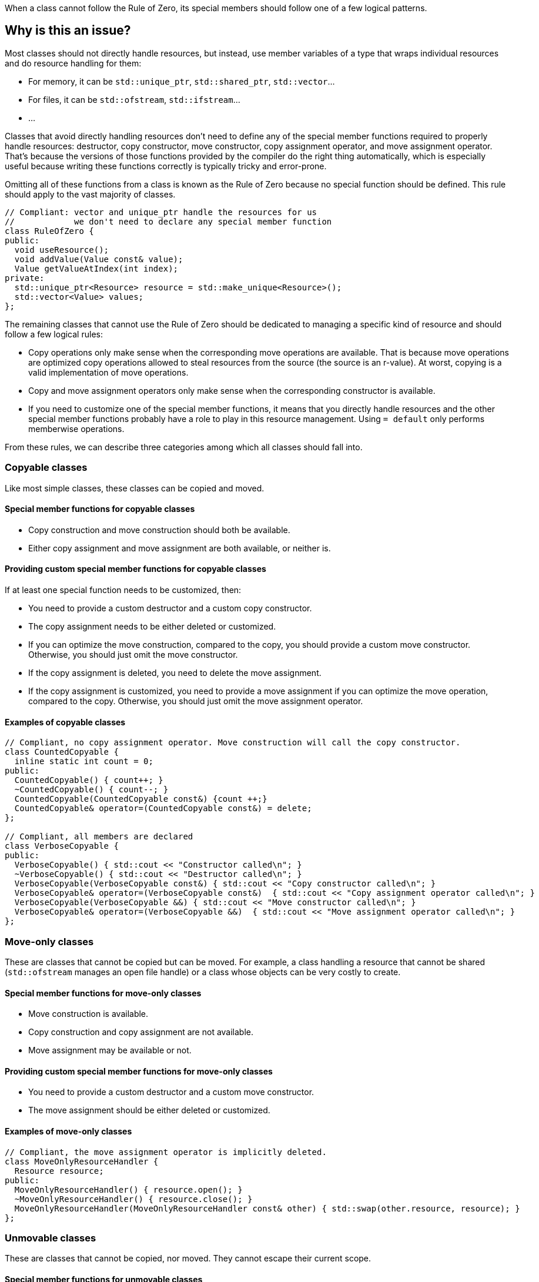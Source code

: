 When a class cannot follow the Rule of Zero, its special members should follow one of a few logical patterns.

== Why is this an issue?

Most classes should not directly handle resources, but instead, use member variables of a type that wraps individual resources and do resource handling for them:

* For memory, it can be ``++std::unique_ptr++``, ``++std::shared_ptr++``, ``++std::vector++``...
* For files, it can be ``++std::ofstream++``, ``++std::ifstream++``...
* ...

Classes that avoid directly handling resources don't need to define any of the special member functions required to properly handle resources: destructor, copy constructor, move constructor, copy assignment operator, and move assignment operator. That's because the versions of those functions provided by the compiler do the right thing automatically, which is especially useful because writing these functions correctly is typically tricky and error-prone.

Omitting all of these functions from a class is known as the Rule of Zero because no special function should be defined. This rule should apply to the vast majority of classes.

[source,cpp]
----
// Compliant: vector and unique_ptr handle the resources for us
//            we don't need to declare any special member function
class RuleOfZero {
public:
  void useResource();
  void addValue(Value const& value);
  Value getValueAtIndex(int index);
private:
  std::unique_ptr<Resource> resource = std::make_unique<Resource>();
  std::vector<Value> values;
};
----

The remaining classes that cannot use the Rule of Zero should be dedicated to managing a specific kind of resource and should follow a few logical rules:

* Copy operations only make sense when the corresponding move operations are available. That is because move operations are optimized copy operations allowed to steal resources from the source (the source is an r-value). At worst, copying is a valid implementation of move operations.

* Copy and move assignment operators only make sense when the corresponding constructor is available.

* If you need to customize one of the special member functions, it means that you directly handle resources and the other special member functions probably have a role to play in this resource management. Using `= default` only performs memberwise operations.

From these rules, we can describe three categories among which all classes should fall into.

=== Copyable classes

Like most simple classes, these classes can be copied and moved.

==== Special member functions for copyable classes

* Copy construction and move construction should both be available.

* Either copy assignment and move assignment are both available, or neither is.

==== Providing custom special member functions for copyable classes

If at least one special function needs to be customized, then:

* You need to provide a custom destructor and a custom copy constructor.

* The copy assignment needs to be either deleted or customized.

* If you can optimize the move construction, compared to the copy, you should provide a custom move constructor. Otherwise, you should just omit the move constructor.

* If the copy assignment is deleted, you need to delete the move assignment.

* If the copy assignment is customized, you need to provide a move assignment if you can optimize the move operation, compared to the copy. Otherwise, you should just omit the move assignment operator.

==== Examples of copyable classes

[source,cpp]
----
// Compliant, no copy assignment operator. Move construction will call the copy constructor.
class CountedCopyable {
  inline static int count = 0;
public:
  CountedCopyable() { count++; }
  ~CountedCopyable() { count--; }
  CountedCopyable(CountedCopyable const&) {count ++;}
  CountedCopyable& operator=(CountedCopyable const&) = delete;
};

// Compliant, all members are declared
class VerboseCopyable {
public:
  VerboseCopyable() { std::cout << "Constructor called\n"; }
  ~VerboseCopyable() { std::cout << "Destructor called\n"; }
  VerboseCopyable(VerboseCopyable const&) { std::cout << "Copy constructor called\n"; }
  VerboseCopyable& operator=(VerboseCopyable const&)  { std::cout << "Copy assignment operator called\n"; }
  VerboseCopyable(VerboseCopyable &&) { std::cout << "Move constructor called\n"; }
  VerboseCopyable& operator=(VerboseCopyable &&)  { std::cout << "Move assignment operator called\n"; }
};

----

=== Move-only classes

These are classes that cannot be copied but can be moved. For example, a class handling a resource that cannot be shared (`std::ofstream` manages an open file handle) or a class whose objects can be very costly to create.

==== Special member functions for move-only classes

* Move construction is available.

* Copy construction and copy assignment are not available.

* Move assignment may be available or not.

==== Providing custom special member functions for move-only classes

* You need to provide a custom destructor and a custom move constructor.

* The move assignment should be either deleted or customized.

==== Examples of move-only classes

[source,cpp]
----
// Compliant, the move assignment operator is implicitly deleted.
class MoveOnlyResourceHandler {
  Resource resource;
public:
  MoveOnlyResourceHandler() { resource.open(); }
  ~MoveOnlyResourceHandler() { resource.close(); }
  MoveOnlyResourceHandler(MoveOnlyResourceHandler const& other) { std::swap(other.resource, resource); }
};
----

=== Unmovable classes

These are classes that cannot be copied, nor moved. They cannot escape their current scope.

==== Special member functions for unmovable classes

All copy and move operations are deleted.

==== Examples of unmovable classes

[source,cpp]
----
// Compliant, deleting the move assignment operator implicitly deletes all implicit special member functions
class UnmovableResource {
  Resource resource;
public:
  UnmovableResource() { resource.open(); }
  ~UnmovableResource() { resource.close(); }
  UnmovableResource& operator=(UnmovableResource&&) = delete;
};
----

== Resources

=== Documentation

* {cpp} reference - https://en.cppreference.com/w/cpp/language/raii[RAII]

=== Standards

* MISRA {cpp}23 15.0.1 - "Special member functions" shall be provided appropriately

ifdef::env-github,rspecator-view[]

=== External coding guidelines

* {cpp} Core Guidelines - https://github.com/isocpp/CppCoreGuidelines/blob/e49158a/CppCoreGuidelines.md#c20-if-you-can-avoid-defining-default-operations-do[C.20: If you can avoid defining default operations, do]

* {cpp} Core Guidelines - https://github.com/isocpp/CppCoreGuidelines/blob/e49158a/CppCoreGuidelines.md#c21-if-you-define-or-delete-any-copy-move-or-destructor-function-define-or-delete-them-all[C.21: If you define or =delete any copy, move, or destructor function, define or =delete them all]

* {cpp} Core Guidelines - https://github.com/isocpp/CppCoreGuidelines/blob/e49158a/CppCoreGuidelines.md#c22-make-default-operations-consistent[C.22: Make default operations consistent]

== Comments And Links
(visible only on this page)

=== is duplicated by: S1234

=== relates to: S4963

=== on 1 Jun 2016, 17:29:31 Ann Campbell wrote:
\[~alban.auzeill], you mentioned in our discussion something about not raising false positives when the move constructor and move assignment operator are missing. I didn't really get the details of that, so it's not included here and we'll probably need to add it. Feel free to stub the details in or add them in a comment.


Also, I've changed the code samples from IntPointers to FooPointers & added a second compliant solution, which you'll probably want to take a look at.




=== on 8 Jun 2016, 17:40:06 Ann Campbell wrote:
I've made some edits [~alban.auzeill]. Take a look, please.

=== on 15 Aug 2016, 18:05:28 Ann Campbell wrote:
\[~alban.auzeill] this description is extremely long, and I'd like to shorten it by removing some or all of the {cpp} 98 and {cpp} 11 history. Given that you'll have final approval, do you mind if I go ahead?

=== on 6 Nov 2018, 17:57:54 Ann Campbell wrote:
\[~loic.joly] I find this contradictory


____ ... If you cannot find a way to implement them more efficiently than the copy operations, you can just leave them out.

Those operations work together, and letting the compiler automatically generate some of them, but not all, means that when one of those functions is called, the integrity of the resource will probably be compromised____

=== on 6 Nov 2018, 18:13:53 Loïc Joly wrote:
\[~ann.campbell.2] It's not really contradictory, because as soon as a copy constructor is written by the user, it disables the automatic generation of the move constructor, so we're not letting the compiler do anything. But I see your point, it's confusing...


With that additional information, do you have a counter proposal that is not adding too much text to this already long description?



=== on 22 Nov 2018, 15:14:57 Amélie Renard wrote:
Cases which could need an explanation :


* Destructor is defined in order to check that the object can really be destroyed (use of assert())
ex : \https://peach.sonarsource.com/project/issues?id=c-family%3Aclang&issues=AWczye3UUxytsEdVyqlH&open=AWczye3UUxytsEdVyqlH

(bad example because the class has a reference attribute - but the idea is there)


* Copy constructor and copy assignment operator are defined to keep a counter (or something like that)

* An attribute is a unique_ptr. So the user defines the copy constructor and the copy assignment operator to copy what is inside the unique_ptr. But there is no need of a destructor as the unique_ptr takes care of it.
ex : \https://peach.sonarsource.com/project/issues?id=c-family%3Aclang&issues=AWczyhmIUxytsEdVyqnR&open=AWczyhmIUxytsEdVyqnR


* Class which defines the copy constructor and/or copy assignment operator when it does not need to. This class should apply the "Rule-of-Zero".

endif::env-github,rspecator-view[]
